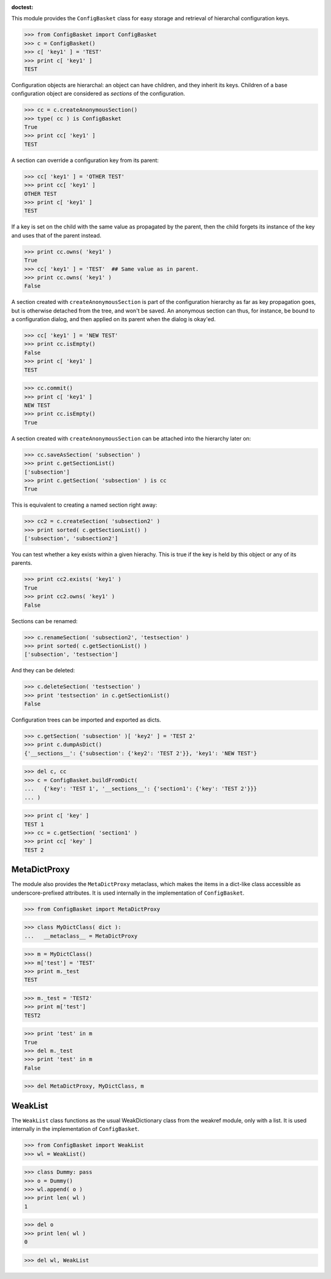 :doctest:

This module provides the ``ConfigBasket`` class for easy storage and retrieval
of hierarchal configuration keys.

>>> from ConfigBasket import ConfigBasket
>>> c = ConfigBasket()
>>> c[ 'key1' ] = 'TEST'
>>> print c[ 'key1' ]
TEST

Configuration objects are hierarchal: an object can have children, and they
inherit its keys. Children of a base configuration object are considered as
*sections* of the configuration.

>>> cc = c.createAnonymousSection()
>>> type( cc ) is ConfigBasket
True
>>> print cc[ 'key1' ]
TEST

A section can override a configuration key from its parent:

>>> cc[ 'key1' ] = 'OTHER TEST'
>>> print cc[ 'key1' ]
OTHER TEST
>>> print c[ 'key1' ]
TEST

If a key is set on the child with the same value as propagated by the parent,
then the child forgets its instance of the key and uses that of the parent
instead.

>>> print cc.owns( 'key1' )
True
>>> cc[ 'key1' ] = 'TEST'  ## Same value as in parent.
>>> print cc.owns( 'key1' )
False

A section created with ``createAnonymousSection`` is part of the configuration
hierarchy as far as key propagation goes, but is otherwise detached from the
tree, and won't be saved. An anonymous section can thus, for instance, be
bound to a configuration dialog, and then applied on its parent when the
dialog is okay'ed.

>>> cc[ 'key1' ] = 'NEW TEST'
>>> print cc.isEmpty()
False
>>> print c[ 'key1' ]
TEST

>>> cc.commit()
>>> print c[ 'key1' ]
NEW TEST
>>> print cc.isEmpty()
True

A section created with ``createAnonymousSection`` can be attached into the
hierarchy later on:

>>> cc.saveAsSection( 'subsection' )
>>> print c.getSectionList()
['subsection']
>>> print c.getSection( 'subsection' ) is cc
True

This is equivalent to creating a named section right away:

>>> cc2 = c.createSection( 'subsection2' )
>>> print sorted( c.getSectionList() )
['subsection', 'subsection2']

You can test whether a key exists within a given hierachy. This is true if the
key is held by this object or any of its parents.

>>> print cc2.exists( 'key1' )
True
>>> print cc2.owns( 'key1' )
False

Sections can be renamed:

>>> c.renameSection( 'subsection2', 'testsection' )
>>> print sorted( c.getSectionList() )
['subsection', 'testsection']

And they can be deleted:

>>> c.deleteSection( 'testsection' )
>>> print 'testsection' in c.getSectionList()
False

Configuration trees can be imported and exported as dicts.

>>> c.getSection( 'subsection' )[ 'key2' ] = 'TEST 2'
>>> print c.dumpAsDict()
{'__sections__': {'subsection': {'key2': 'TEST 2'}}, 'key1': 'NEW TEST'}

>>> del c, cc
>>> c = ConfigBasket.buildFromDict(
...   {'key': 'TEST 1', '__sections__': {'section1': {'key': 'TEST 2'}}}
... )

>>> print c[ 'key' ]
TEST 1
>>> cc = c.getSection( 'section1' )
>>> print cc[ 'key' ]
TEST 2


MetaDictProxy
-------------

The module also provides the ``MetaDictProxy`` metaclass, which makes the
items in a dict-like class accessible as underscore-prefixed attributes. It is
used internally in the implementation of ``ConfigBasket``.

>>> from ConfigBasket import MetaDictProxy

>>> class MyDictClass( dict ):
...   __metaclass__ = MetaDictProxy

>>> m = MyDictClass()
>>> m['test'] = 'TEST'
>>> print m._test
TEST

>>> m._test = 'TEST2'
>>> print m['test']
TEST2

>>> print 'test' in m
True
>>> del m._test
>>> print 'test' in m
False

>>> del MetaDictProxy, MyDictClass, m


WeakList
--------

The ``WeakList`` class functions as the usual WeakDictionary class from the
weakref module, only with a list. It is used internally in the implementation
of ``ConfigBasket``.

>>> from ConfigBasket import WeakList
>>> wl = WeakList()

>>> class Dummy: pass
>>> o = Dummy()
>>> wl.append( o )
>>> print len( wl )
1

>>> del o
>>> print len( wl )
0

>>> del wl, WeakList
